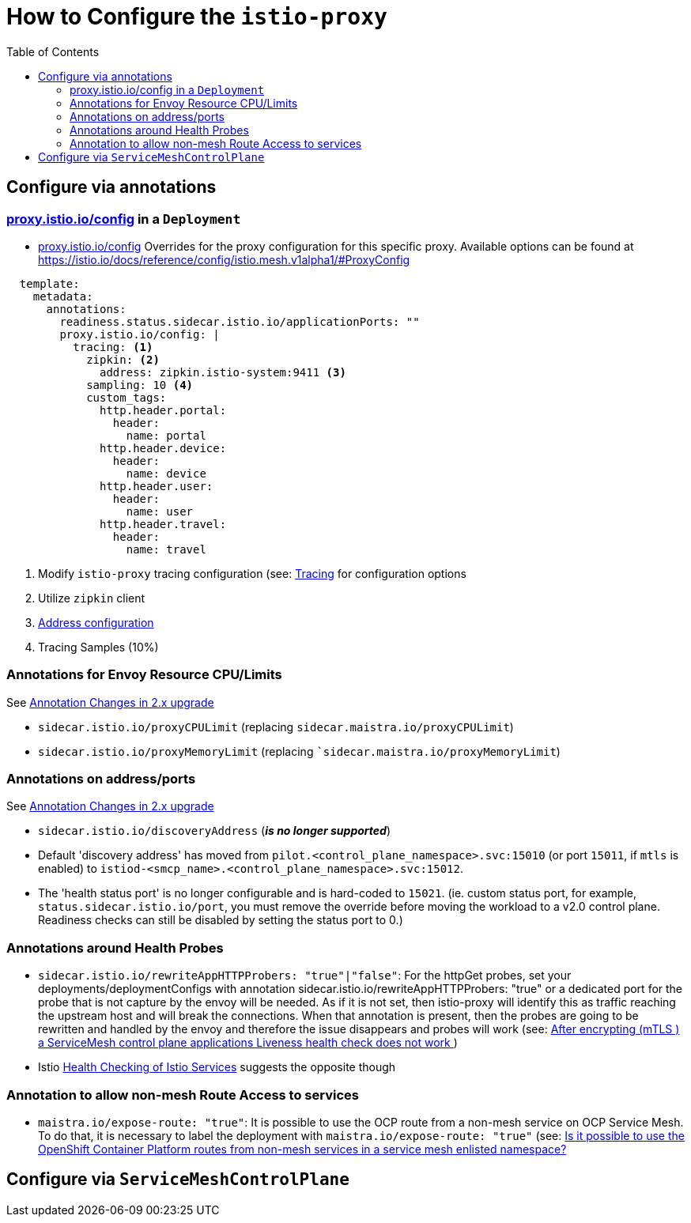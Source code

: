 = How to Configure the `istio-proxy`
:toc:

== Configure via annotations

=== link:https://istio.io/latest/docs/reference/config/annotations/[proxy.istio.io/config] in a `Deployment`

* link:https://istio.io/latest/docs/reference/config/annotations/[proxy.istio.io/config] Overrides for the proxy configuration for this specific proxy. Available options can be found at https://istio.io/docs/reference/config/istio.mesh.v1alpha1/#ProxyConfig

----
  template:
    metadata:
      annotations:
        readiness.status.sidecar.istio.io/applicationPorts: ""
        proxy.istio.io/config: |
          tracing: <1>
            zipkin: <2>
              address: zipkin.istio-system:9411 <3>
            sampling: 10 <4>
            custom_tags:
              http.header.portal:
                header:
                  name: portal
              http.header.device:
                header:
                  name: device
              http.header.user:
                header:
                  name: user
              http.header.travel:
                header:
                  name: travel
----

<1> Modify `istio-proxy` tracing configuration (see: link:https://istio.io/latest/docs/reference/config/istio.mesh.v1alpha1/#Tracing[Tracing] for configuration options
<2> Utilize `zipkin` client
<3> link:https://istio.io/latest/docs/reference/config/istio.mesh.v1alpha1/#Tracing-Zipkin[Address configuration]
<4> Tracing Samples (10%)

=== Annotations for Envoy Resource CPU/Limits

See link:https://access.redhat.com/documentation/en-us/openshift_container_platform/4.9/html-single/service_mesh#ossm-migrating-differences-annotation_ossm-upgrade[Annotation Changes in 2.x upgrade]

*   `sidecar.istio.io/proxyCPULimit` (replacing `sidecar.maistra.io/proxyCPULimit`) 
*   `sidecar.istio.io/proxyMemoryLimit` (replacing ``sidecar.maistra.io/proxyMemoryLimit`)

=== Annotations on address/ports

See link:https://access.redhat.com/documentation/en-us/openshift_container_platform/4.9/html-single/service_mesh#ossm-migrating-differences-annotation_ossm-upgrade[Annotation Changes in 2.x upgrade]

*   `sidecar.istio.io/discoveryAddress` (*_is no longer supported_*) 
* Default 'discovery address' has moved from `pilot.<control_plane_namespace>.svc:15010` (or port `15011`, if `mtls` is enabled) to `istiod-<smcp_name>.<control_plane_namespace>.svc:15012`.
* The 'health status port' is no longer configurable and is hard-coded to `15021`. (ie. custom status port, for example, `status.sidecar.istio.io/port`, you must remove the override before moving the workload to a v2.0 control plane. Readiness checks can still be disabled by setting the status port to 0.)

=== Annotations around Health Probes

* `sidecar.istio.io/rewriteAppHTTPProbers: "true"|"false"`: For the httpGet probes, set your deployments/deploymentConfigs with annotation sidecar.istio.io/rewriteAppHTTPProbers: "true" or a dedicated port for the probe that is not capture by the envoy will be needed. As if it is not set, then istio-proxy will identify this as traffic reaching the upstream host and will break the connections. When that annotation is present, then the probes are going to be rewritten and handled by the envoy and therefore the issue disappears and probes will work (see: link:https://access.redhat.com/solutions/6736921[After encrypting (mTLS ) a ServiceMesh control plane applications Liveness health check does not work ])
* Istio link:https://istio.io/latest/docs/ops/configuration/mesh/app-health-check/[Health Checking of Istio Services] suggests the opposite though

=== Annotation to allow non-mesh Route Access to services

* `maistra.io/expose-route: "true"`: It is possible to use the OCP route from a non-mesh service on OCP Service Mesh. To do that, it is necessary to label the deployment with `maistra.io/expose-route: "true"` (see: link:https://access.redhat.com/solutions/6707431[Is it possible to use the OpenShift Container Platform routes from non-mesh services in a service mesh enlisted namespace? ]



== Configure via `ServiceMeshControlPlane`
